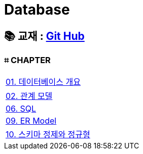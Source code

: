 = Database

== 📚 교재 : https://github.com/gikpreet/class-relational_database/tree/main[Git Hub]

=== ⌗ CHAPTER
|===

| link:/Module01[01. 데이터베이스 개요]

| link:/Module02[02. 관계 모델]

| link:/Module06[06. SQL]

| link:/Module09[09. ER Model]

| link:/Moduel10[10. 스키마 정제와 정규형]


|===









